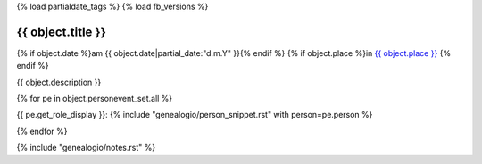 {% load partialdate_tags %}
{% load fb_versions %}

{{ object.title }}
===============================================================================

{% if object.date %}am {{ object.date|partial_date:"d.m.Y" }}{% endif %}
{% if object.place %}in `{{ object.place }} <{% url "place-detail" object.place.id %}>`__ {% endif %}

{{ object.description }}

{% for pe in object.personevent_set.all %}

{{ pe.get_role_display }}: 
{% include "genealogio/person_snippet.rst" with person=pe.person %}

{% endfor %}

{% include "genealogio/notes.rst" %}

